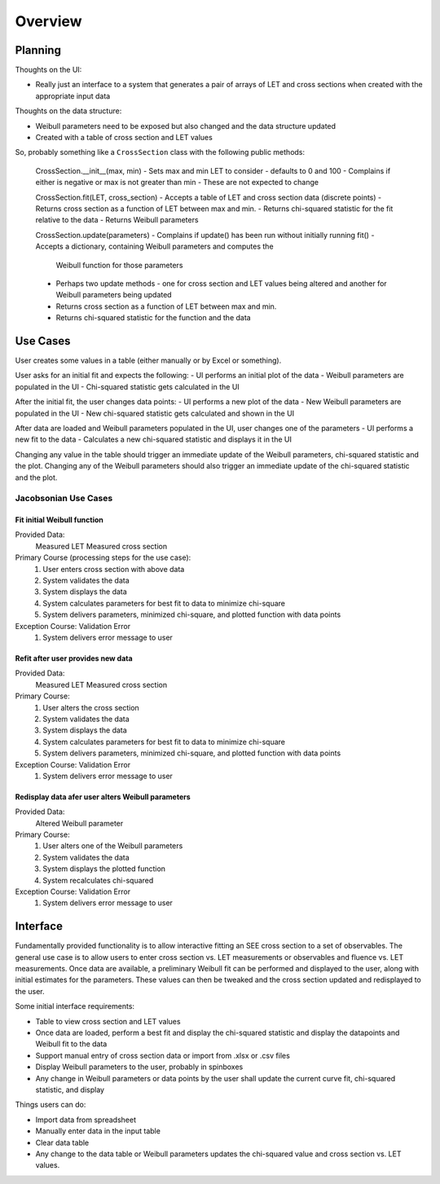 Overview
========

Planning
--------
Thoughts on the UI:

- Really just an interface to a system that generates a pair of arrays of LET
  and cross sections when created with the appropriate input data

Thoughts on the data structure:

- Weibull parameters need to be exposed but also changed and the data
  structure updated
- Created with a table of cross section and LET values

So, probably something like a ``CrossSection`` class with the following public
methods:

  CrossSection.__init__(max, min)
  - Sets max and min LET to consider - defaults to 0 and 100
  - Complains if either is negative or max is not greater than min
  - These are not expected to change

  CrossSection.fit(LET, cross_section)
  - Accepts a table of LET and cross section data (discrete points)
  - Returns cross section as a function of LET between max and min.
  - Returns chi-squared statistic for the fit relative to the data
  - Returns Weibull parameters

  CrossSection.update(parameters)
  - Complains if update() has been run without initially running fit()
  - Accepts a dictionary, containing Weibull parameters and computes the
    Weibull function for those parameters
  - Perhaps two update methods - one for cross section and LET values being
    altered and another for Weibull parameters being updated
  - Returns cross section as a function of LET between max and min.
  - Returns chi-squared statistic for the function and the data

Use Cases
---------
User creates some values in a table (either manually or by Excel or something).

User asks for an initial fit and expects the following:
- UI performs an initial plot of the data
- Weibull parameters are populated in the UI
- Chi-squared statistic gets calculated in the UI

After the initial fit, the user changes data points:
- UI performs a new plot of the data
- New Weibull parameters are populated in the UI
- New chi-squared statistic gets calculated and shown in the UI

After data are loaded and Weibull parameters populated in the UI, user changes
one of the parameters
- UI performs a new fit to the data
- Calculates a new chi-squared statistic and displays it in the UI
  
Changing any value in the table should trigger an immediate
update of the Weibull parameters, chi-squared statistic and the plot.  Changing
any of the Weibull parameters should also trigger an immediate update of the
chi-squared statistic and the plot.

Jacobsonian Use Cases
~~~~~~~~~~~~~~~~~~~~~

Fit initial Weibull function
++++++++++++++++++++++++++++

Provided Data:
  Measured LET
  Measured cross section

Primary Course (processing steps for the use case):
  1. User enters cross section with above data
  2. System validates the data
  3. System displays the data
  4. System calculates parameters for best fit to data to minimize chi-square
  5. System delivers parameters, minimized chi-square, and plotted function
     with data points

Exception Course: Validation Error
  1. System delivers error message to user
  
Refit after user provides new data
++++++++++++++++++++++++++++++++++

Provided Data:
  Measured LET
  Measured cross section

Primary Course:
  1. User alters the cross section 
  2. System validates the data
  3. System displays the data
  4. System calculates parameters for best fit to data to minimize chi-square
  5. System delivers parameters, minimized chi-square, and plotted function
     with data points

Exception Course: Validation Error
  1. System delivers error message to user

Redisplay data afer user alters Weibull parameters
++++++++++++++++++++++++++++++++++++++++++++++++++

Provided Data:
  Altered Weibull parameter

Primary Course:
  1. User alters one of the Weibull parameters
  2. System validates the data
  3. System displays the plotted function
  4. System recalculates chi-squared 

Exception Course: Validation Error
  1. System delivers error message to user

Interface
---------
Fundamentally provided functionality is to allow interactive fitting an SEE
cross section to a set of observables.  The general use case is to allow users
to enter cross section vs. LET measurements or observables and fluence vs. LET
measurements.  Once data are available, a preliminary Weibull fit can be
performed and displayed to the user, along with initial estimates for the
parameters.  These values can then be tweaked and the cross section updated and
redisplayed to the user.

Some initial interface requirements:

- Table to view cross section and LET values
- Once data are loaded, perform a best fit and display the chi-squared
  statistic and display the datapoints and Weibull fit to the data
- Support manual entry of cross section data or import from .xlsx or .csv files
- Display Weibull parameters to the user, probably in spinboxes
- Any change in Weibull parameters or data points by the user shall update the
  current curve fit, chi-squared statistic, and display

Things users can do:

- Import data from spreadsheet
- Manually enter data in the input table
- Clear data table
- Any change to the data table or Weibull parameters updates the chi-squared
  value and cross section vs. LET values.


